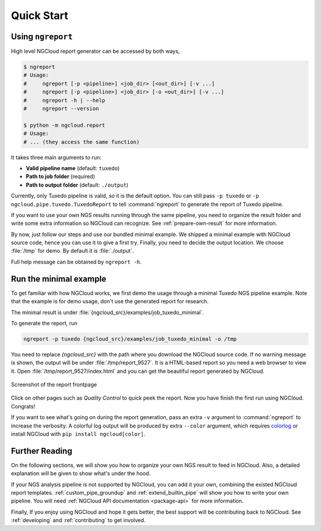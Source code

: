 Quick Start
===========

.. _ngreport:

Using ``ngreport``
------------------

High level NGCloud report generator can be accessed by both ways,

.. code-block:: bash

    $ ngreport
    # Usage:
    #     ngreport [-p <pipeline>] <job_dir> [<out_dir>] [-v ...]
    #     ngreport [-p <pipeline>] <job_dir> [-o <out_dir>] [-v ...]
    #     ngreport -h | --help
    #     ngreport --version

    $ python -m ngcloud.report
    # Usage:
    # ... (they access the same function)


.. seealso::

    To use the parser inside a Python program, call :py:func:`ngcloud.report.gen_report` directly,
    or call :py:func:`ngcloud.report.main` and pass the console arugments.

It takes three main arguments to run:

- **Valid pipeline name** (default: ``tuxedo``)
- **Path to job folder** (required)
- **Path to output folder** (default: ``./output``)

Currently, only Tuxedo pipeline is valid, so it is the default option. You can still pass ``-p tuxedo`` or ``-p ngcloud.pipe.tuxedo.TuxedoReport`` to tell :command:`ngreport` to generate the report of Tuxedo pipeline.

If you want to use your own NGS results running through the same pipeline, you need to organize the result folder and write some extra information so NGCloud can recognize. See :ref:`prepare-own-result` for more information.

By now, just follow our steps and use our bundled minimal example. We shipped a minimal example with NGCloud source code, hence you can use it to give a first try. Finally, you need to decide the output location. We choose :file:`/tmp` for demo. By default it is :file:`./output`.


.. TODO:: add guide how to make a new pipeline and input pipline by its class name

Full help message can be obtained by ``ngreport -h``.


.. _minmal-example:

Run the minimal example
-----------------------

To get familiar with how NGCloud works, we first demo the usage through a minimal Tuxedo NGS pipeline example. Note that the example is for demo usage, don't use the generated report for research.

The minimal result is under :file:`{ngcloud_src}/examples/job_tuxedo_minimal`.

To generate the report, run

.. code-block:: bash

    ngreport -p tuxedo {ngcloud_src}/examples/job_tuxedo_minimal -o /tmp

You need to replace `{ngcloud_src}` with the path where you download the NGCloud source code. If no warning message is shown, the output will be under :file:`/tmp/report_9527`. It is a HTML-based report so you need a web browser to view it. Open :file:`/tmp/report_9527/index.html` and you can get the beautiful report generated by NGCloud.

.. figure:: /pics/minimal_example_screenshot.png
    :width: 75 %
    :align: center

    Screenshot of the report frontpage

Click on other pages such as *Quality Control* to quick peek the report. Now you have finish the first run using NGCloud. Congrats!

If you want to see what's going on during the report generation, pass an extra ``-v`` argument to :command:`ngreport` to increase the verbosity. A colorful log output will be produced by extra ``--color`` argument, which requires colorlog_ or install NGCloud with ``pip install ngcloud[color]``.

.. _colorlog: https://github.com/borntyping/python-colorlog

Further Reading
---------------

On the following sections, we will show you how to organize your own NGS result to feed in NGCloud. Also, a detailed explanation will be given to show what's under the hood.

If your NGS analysis pipeline is not supported by NGCloud, you can add it your own, combining the existed NGCloud report templates. :ref:`custom_pipe_groundup` and :ref:`extend_builtin_pipe` will show you how to write your own pipeline. You will need :ref:`NGCloud API documentation <package-api>` for more information.

Finally, If you enjoy using NGCloud and hope it gets better, the best support will be contributing back to NGCloud. See :ref:`developing` and :ref:`contributing` to get involved.
